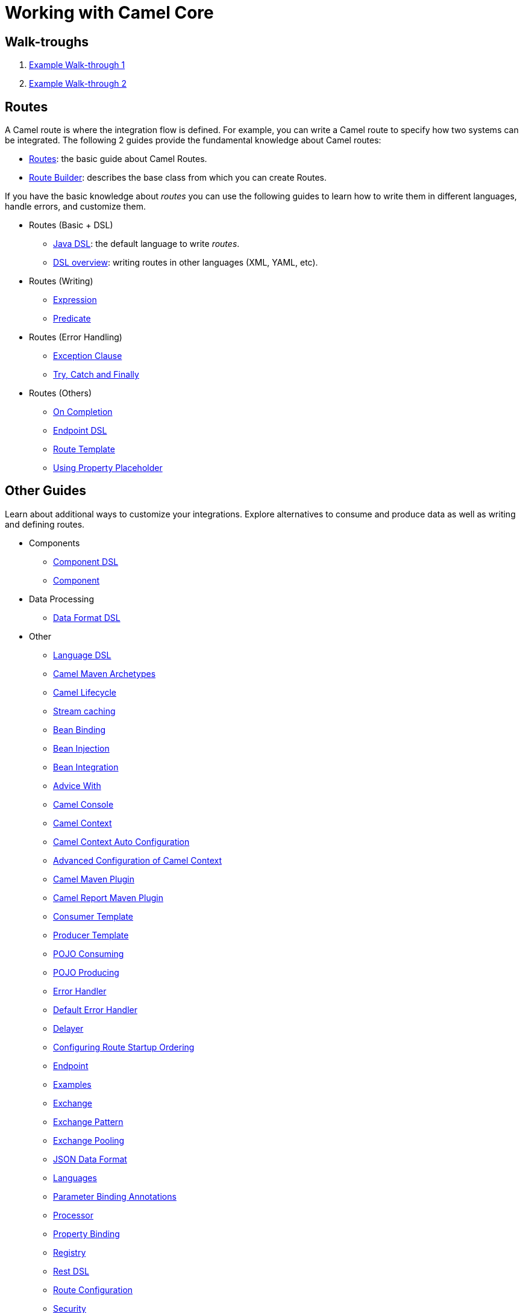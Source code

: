 = Working with Camel Core


== Walk-troughs

1. xref:manual::walk-through-an-example.adoc[Example Walk-through 1]
2. xref:manual::walk-through-another-example.adoc[Example Walk-through 2]

== Routes

A Camel route is where the integration flow is defined. For example, you can write a Camel route to specify how two systems can be integrated. The following 2 guides provide the fundamental knowledge about Camel routes:

* xref:manual::routes.adoc[Routes]: the basic guide about Camel Routes.
* xref:manual::route-builder.adoc[Route Builder]: describes the base class from which you can create Routes.

If you have the basic knowledge about _routes_ you can use the following guides to learn how to write them in different languages, handle errors, and customize them.

* Routes (Basic + DSL)
** xref:manual::java-dsl.adoc[Java DSL]: the default language to write _routes_.
** xref:manual::dsl.adoc[DSL overview]: writing routes in other languages (XML, YAML, etc).

* Routes (Writing)
** xref:manual::expression.adoc[Expression]
** xref:manual::predicate.adoc[Predicate]

* Routes (Error Handling)
** xref:manual::exception-clause.adoc[Exception Clause]
** xref:manual::try-catch-finally.adoc[Try, Catch and Finally]

* Routes (Others)
** xref:manual::oncompletion.adoc[On Completion]
** xref:manual::Endpoint-dsl.adoc[Endpoint DSL]
** xref:manual::route-template.adoc[Route Template]
** xref:manual::using-propertyplaceholder.adoc[Using Property Placeholder]

== Other Guides

Learn about additional ways to customize your integrations. Explore alternatives to consume and produce data as well as writing and defining routes.


* Components
** xref:manual::component-dsl.adoc[Component DSL]
** xref:manual::component.adoc[Component]
* Data Processing
** xref:manual::dataformat-dsl.adoc[Data Format DSL]
* Other
** xref:manual::language-dsl.adoc[Language DSL]
** xref:manual::camel-maven-archetypes.adoc[Camel Maven Archetypes]
** xref:manual::lifecycle.adoc[Camel Lifecycle]
** xref:manual::stream-caching.adoc[Stream caching]
** xref:manual::bean-binding.adoc[Bean Binding]
** xref:manual::bean-injection.adoc[Bean Injection]
** xref:manual::bean-integration.adoc[Bean Integration]
** xref:manual::advice-with.adoc[Advice With]
** xref:manual::camel-console.adoc[Camel Console]
** xref:manual::camelcontext.adoc[Camel Context]
** xref:manual::camelcontext-autoconfigure.adoc[Camel Context Auto Configuration]
** xref:manual::advanced-configuration-of-camelcontext-using-spring.adoc[Advanced Configuration of Camel Context]
** xref:manual::camel-maven-plugin.adoc[Camel Maven Plugin]
** xref:manual::camel-report-maven-plugin.adoc[Camel Report Maven Plugin]
** xref:manual::consumertemplate.adoc[Consumer Template]
** xref:manual::producertemplate.adoc[Producer Template]
** xref:manual::pojo-consuming.adoc[POJO Consuming]
** xref:manual::pojo-producing.adoc[POJO Producing]
** xref:manual::error-handler.adoc[Error Handler]
** xref:manual::defaulterrorhandler.adoc[Default Error Handler]
** xref:manual::delay-interceptor.adoc[Delayer]
** xref:manual::configuring-route-startup-ordering-and-autostartup.adoc[Configuring Route Startup Ordering]
** xref:manual::endpoint.adoc[Endpoint]
** xref:manual::examples.adoc[Examples]
** xref:manual::exchange.adoc[Exchange]
** xref:manual::exchange-pattern.adoc[Exchange Pattern]
** xref:manual::exchange-pooling.adoc[Exchange Pooling]
** xref:manual::json.adoc[JSON Data Format]
** xref:manual::languages.adoc[Languages]
** xref:manual::parameter-binding-annotations.adoc[Parameter Binding Annotations]
** xref:manual::processor.adoc[Processor]
** xref:manual::property-binding.adoc[Property Binding]
** xref:manual::registry.adoc[Registry]
** xref:manual::rest-dsl.adoc[Rest DSL]
** xref:manual::route-configuration.adoc[Route Configuration]
** xref:manual::security.adoc[Security]
** xref:manual::service-registry.adoc[Service Registry]
** xref:manual::spring.adoc[Spring]
** xref:manual::spring-xml-extensions.adoc[Spring XML Extensions]
** xref:manual::uris.adoc[URIs]
** xref:manual::using-exchange-pattern-annotations.adoc[Using Exchange Pattern Annotations]
** xref:manual::validator.adoc[Validator]
** xref:manual::what-are-the-dependencies.adoc[Camel Requirements]
** xref:manual::testing.adoc[Testing]

You can find additional documentation in the xref:manual::architecture.adoc[architecture documentation] in the old user manual.
